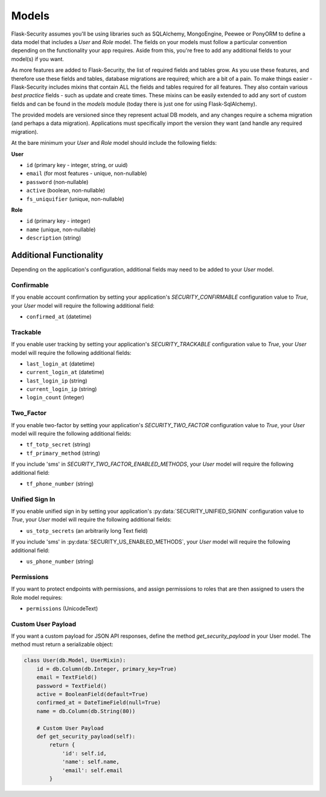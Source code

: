Models
======

Flask-Security assumes you'll be using libraries such as SQLAlchemy,
MongoEngine, Peewee or PonyORM to define a data model that includes a `User`
and `Role` model. The fields on your models must follow a particular convention
depending on the functionality your app requires. Aside from this, you're free
to add any additional fields to your model(s) if you want.

As more features are added to Flask-Security, the list of required fields and tables grow.
As you use these features, and therefore use these fields and tables, database migrations are required;
which are a bit of a pain. To make things easier - Flask-Security includes mixins that
contain ALL the fields and tables required for all features. They also contain
various `best practice` fields - such as update and create times. These mixins can
be easily extended to add any sort of custom fields and can be found in the
`models` module (today there is just one for using Flask-SqlAlchemy).

The provided models are versioned since they represent actual DB models, and any
changes require a schema migration (and perhaps a data migration). Applications
must specifically import the version they want (and handle any required migration).

At the bare minimum
your `User` and `Role` model should include the following fields:

**User**

* ``id`` (primary key - integer, string, or uuid)
* ``email`` (for most features - unique, non-nullable)
* ``password`` (non-nullable)
* ``active`` (boolean, non-nullable)
* ``fs_uniquifier`` (unique, non-nullable)


**Role**

* ``id`` (primary key - integer)
* ``name`` (unique, non-nullable)
* ``description`` (string)


Additional Functionality
------------------------

Depending on the application's configuration, additional fields may need to be
added to your `User` model.

Confirmable
^^^^^^^^^^^

If you enable account confirmation by setting your application's
`SECURITY_CONFIRMABLE` configuration value to `True`, your `User` model will
require the following additional field:

* ``confirmed_at`` (datetime)

Trackable
^^^^^^^^^

If you enable user tracking by setting your application's `SECURITY_TRACKABLE`
configuration value to `True`, your `User` model will require the following
additional fields:

* ``last_login_at`` (datetime)
* ``current_login_at`` (datetime)
* ``last_login_ip`` (string)
* ``current_login_ip`` (string)
* ``login_count`` (integer)

Two_Factor
^^^^^^^^^^

If you enable two-factor by setting your application's `SECURITY_TWO_FACTOR`
configuration value to `True`, your `User` model will require the following
additional fields:

* ``tf_totp_secret`` (string)
* ``tf_primary_method`` (string)

If you include 'sms' in `SECURITY_TWO_FACTOR_ENABLED_METHODS`, your `User` model
will require the following additional field:

* ``tf_phone_number`` (string)

Unified Sign In
^^^^^^^^^^^^^^^

If you enable unified sign in by setting your application's :py:data:`SECURITY_UNIFIED_SIGNIN`
configuration value to `True`, your `User` model will require the following
additional fields:

* ``us_totp_secrets`` (an arbitrarily long Text field)

If you include 'sms' in :py:data:`SECURITY_US_ENABLED_METHODS`, your `User` model
will require the following additional field:

* ``us_phone_number`` (string)

Permissions
^^^^^^^^^^^
If you want to protect endpoints with permissions, and assign permissions to roles
that are then assigned to users the Role model requires:

* ``permissions`` (UnicodeText)

Custom User Payload
^^^^^^^^^^^^^^^^^^^

If you want a custom payload for JSON API responses, define
the method `get_security_payload` in your User model. The method must return a
serializable object:

.. code-block:: python

    class User(db.Model, UserMixin):
        id = db.Column(db.Integer, primary_key=True)
        email = TextField()
        password = TextField()
        active = BooleanField(default=True)
        confirmed_at = DateTimeField(null=True)
        name = db.Column(db.String(80))

        # Custom User Payload
        def get_security_payload(self):
            return {
                'id': self.id,
                'name': self.name,
                'email': self.email
            }

